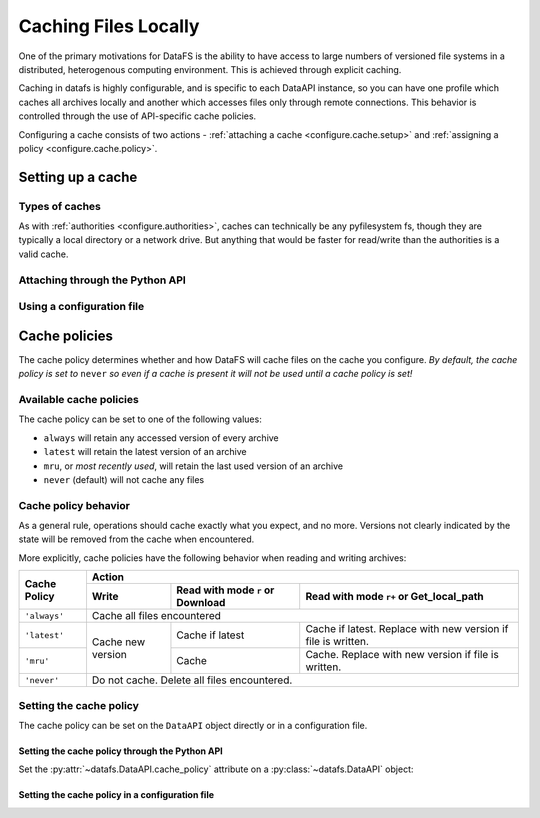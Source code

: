 
.. _configure.cache:

=====================
Caching Files Locally
=====================

One of the primary motivations for DataFS is the ability to have access to large numbers of versioned file systems in a distributed, heterogenous computing environment. This is achieved through explicit caching.

Caching in datafs is highly configurable, and is specific to each DataAPI instance, so you can have one profile which caches all archives locally and another which accesses files only through remote connections. This behavior is controlled through the use of API-specific cache policies.


Configuring a cache consists of two actions - :ref:`attaching a cache <configure.cache.setup>` and :ref:`assigning a policy <configure.cache.policy>`.

.. _configure.cache.setup:

Setting up a cache
------------------

Types of caches
~~~~~~~~~~~~~~~

As with :ref:`authorities <configure.authorities>`, caches can technically be any pyfilesystem fs, though they are typically a local directory or a network drive. But anything that would be faster for read/write than the authorities is a valid cache.


Attaching through the Python API
~~~~~~~~~~~~~~~~~~~~~~~~~~~~~~~~

.. example code



Using a configuration file
~~~~~~~~~~~~~~~~~~~~~~~~~~

.. example code



.. _configure.cache.policy:

Cache policies
--------------

The cache policy determines whether and how DataFS will cache files on the cache you configure. *By default, the cache policy is set to* ``never`` *so even if a cache is present it will not be used until a cache policy is set!*


Available cache policies
~~~~~~~~~~~~~~~~~~~~~~~~

The cache policy can be set to one of the following values:

* ``always`` will retain any accessed version of every archive
* ``latest`` will retain the latest version of an archive
* ``mru``, or *most recently used*, will retain the last used version of an archive
* ``never`` (default) will not cache any files


Cache policy behavior
~~~~~~~~~~~~~~~~~~~~~


As a general rule, operations should cache exactly what you expect, and no more. Versions not clearly indicated by the state will be removed from the cache when encountered.

More explicitly, cache policies have the following behavior when reading and writing archives:

+--------------+---------+---------------------+-----------------------+
|              | Action                                                |
+              +---------+---------------------+-----------------------+
|              |         | Read with mode      | Read with mode ``r+`` |
| Cache Policy | Write   | ``r`` or Download   | or Get\_local\_path   |
+==============+=========+=====================+=======================+
| ``'always'`` | Cache all files encountered                           |
+--------------+---------+---------------------+-----------------------+
|              |         |                     | Cache if latest.      |
| ``'latest'`` |         | Cache if latest     | Replace with new      |
|              |         |                     | version if file is    |
|              | Cache   |                     | written.              |
+--------------+ new     +---------------------+-----------------------+
|              | version |                     | Cache. Replace with   |
| ``'mru'``    |         | Cache               | new version if file   |
|              |         |                     | is written.           |
+--------------+---------+---------------------+-----------------------+
| ``'never'``  | Do not cache. Delete all files encountered.           |
+--------------+---------+---------------------+-----------------------+

Setting the cache policy
~~~~~~~~~~~~~~~~~~~~~~~~

The cache policy can be set on the ``DataAPI`` object directly or in a configuration file.

Setting the cache policy through the Python API
^^^^^^^^^^^^^^^^^^^^^^^^^^^^^^^^^^^^^^^^^^^^^^^

Set the :py:attr:`~datafs.DataAPI.cache_policy` attribute on a :py:class:`~datafs.DataAPI` object:

.. example code

Setting the cache policy in a configuration file
^^^^^^^^^^^^^^^^^^^^^^^^^^^^^^^^^^^^^^^^^^^^^^^^

.. example code


